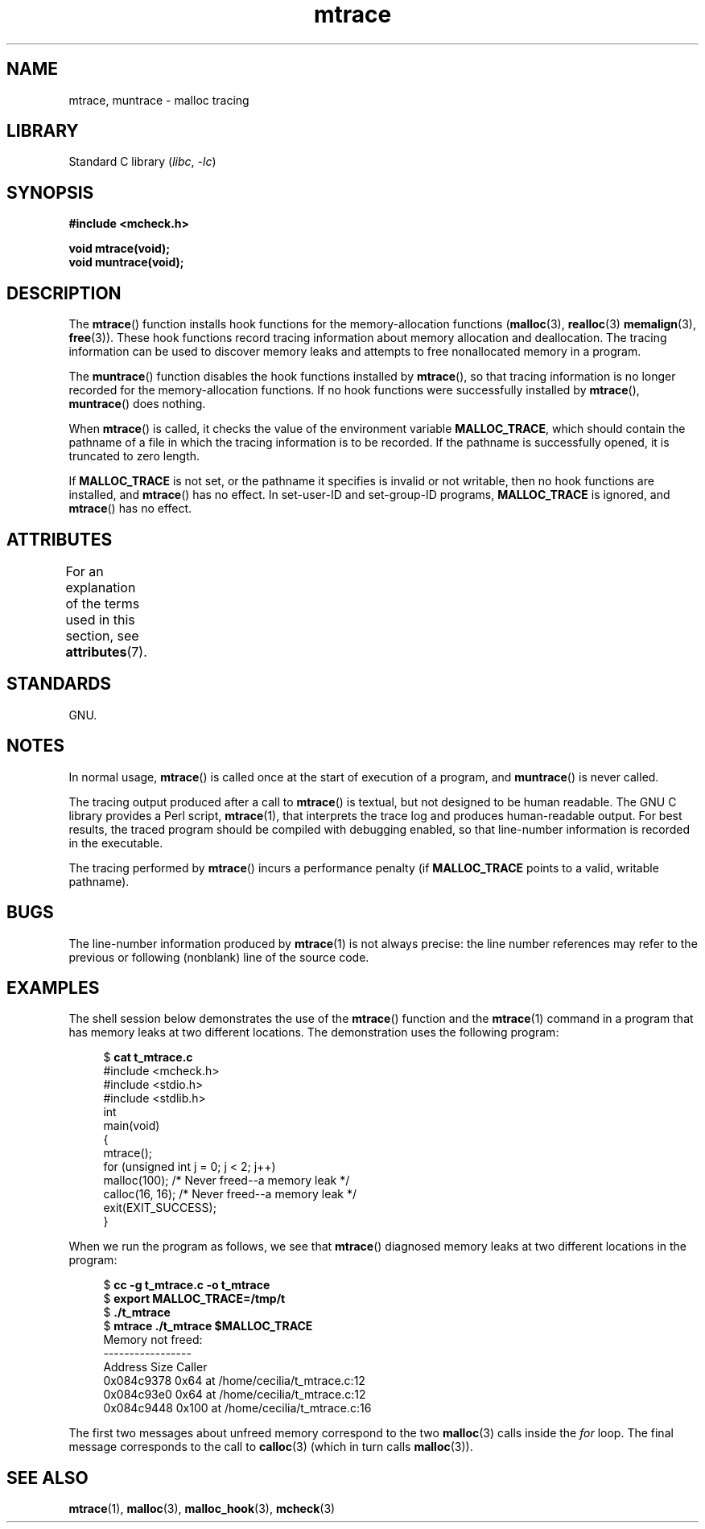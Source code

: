 '\" t
.\" Copyright (c) 2012 by Michael Kerrisk <mtk.manpages@gmail.com>
.\"
.\" SPDX-License-Identifier: Linux-man-pages-copyleft
.\"
.TH mtrace 3 (date) "Linux man-pages (unreleased)"
.SH NAME
mtrace, muntrace \- malloc tracing
.SH LIBRARY
Standard C library
.RI ( libc ,\~ \-lc )
.SH SYNOPSIS
.nf
.B "#include <mcheck.h>"
.P
.B "void mtrace(void);"
.B "void muntrace(void);"
.fi
.SH DESCRIPTION
The
.BR mtrace ()
function installs hook functions for the memory-allocation functions
.RB ( malloc (3),
.BR realloc (3)
.BR memalign (3),
.BR free (3)).
These hook functions record tracing information about memory allocation
and deallocation.
The tracing information can be used to discover memory leaks and
attempts to free nonallocated memory in a program.
.P
The
.BR muntrace ()
function disables the hook functions installed by
.BR mtrace (),
so that tracing information is no longer recorded
for the memory-allocation functions.
If no hook functions were successfully installed by
.BR mtrace (),
.BR muntrace ()
does nothing.
.P
When
.BR mtrace ()
is called, it checks the value of the environment variable
.BR MALLOC_TRACE ,
which should contain the pathname of a file in which
the tracing information is to be recorded.
If the pathname is successfully opened, it is truncated to zero length.
.P
If
.B MALLOC_TRACE
is not set,
or the pathname it specifies is invalid or not writable,
then no hook functions are installed, and
.BR mtrace ()
has no effect.
In set-user-ID and set-group-ID programs,
.B MALLOC_TRACE
is ignored, and
.BR mtrace ()
has no effect.
.SH ATTRIBUTES
For an explanation of the terms used in this section, see
.BR attributes (7).
.TS
allbox;
lbx lb lb
l l l.
Interface	Attribute	Value
T{
.na
.nh
.BR mtrace (),
.BR muntrace ()
T}	Thread safety	MT-Unsafe
.TE
.\" FIXME: The marking is different from that in the glibc manual,
.\" markings in glibc manual are more detailed:
.\"
.\"      mtrace: MT-Unsafe env race:mtrace const:malloc_hooks init
.\"      muntrace: MT-Unsafe race:mtrace const:malloc_hooks locale
.\"
.\" But there is something wrong in glibc manual, for example:
.\" glibc manual says muntrace should have marking locale because it calls
.\" fprintf(), but muntrace does not execute area which cause locale problem.
.SH STANDARDS
GNU.
.SH NOTES
In normal usage,
.BR mtrace ()
is called once at the start of execution of a program, and
.BR muntrace ()
is never called.
.P
The tracing output produced after a call to
.BR mtrace ()
is textual, but not designed to be human readable.
The GNU C library provides a Perl script,
.BR mtrace (1),
that interprets the trace log and produces human-readable output.
For best results,
the traced program should be compiled with debugging enabled,
so that line-number information is recorded in the executable.
.P
The tracing performed by
.BR mtrace ()
incurs a performance penalty (if
.B MALLOC_TRACE
points to a valid, writable pathname).
.SH BUGS
The line-number information produced by
.BR mtrace (1)
is not always precise:
the line number references may refer to the previous or following (nonblank)
line of the source code.
.SH EXAMPLES
The shell session below demonstrates the use of the
.BR mtrace ()
function and the
.BR mtrace (1)
command in a program that has memory leaks at two different locations.
The demonstration uses the following program:
.P
.in +4n
.RB "$ " "cat t_mtrace.c"
.\" SRC BEGIN (t_mtrace.c)
.EX
#include <mcheck.h>
#include <stdio.h>
#include <stdlib.h>
\&
int
main(void)
{
    mtrace();
\&
    for (unsigned int j = 0; j < 2; j++)
        malloc(100);            /* Never freed\-\-a memory leak */
\&
    calloc(16, 16);             /* Never freed\-\-a memory leak */
    exit(EXIT_SUCCESS);
}
.EE
.\" SRC END
.in
.P
When we run the program as follows, we see that
.BR mtrace ()
diagnosed memory leaks at two different locations in the program:
.P
.in +4n
.EX
.RB "$ " "cc \-g t_mtrace.c \-o t_mtrace"
.RB "$ " "export MALLOC_TRACE=/tmp/t"
.RB "$ " "./t_mtrace"
.RB "$ " "mtrace ./t_mtrace $MALLOC_TRACE"
Memory not freed:
-\-\-\-\-\-\-\-\-\-\-\-\-\-\-\-\-
   Address     Size     Caller
0x084c9378     0x64  at /home/cecilia/t_mtrace.c:12
0x084c93e0     0x64  at /home/cecilia/t_mtrace.c:12
0x084c9448    0x100  at /home/cecilia/t_mtrace.c:16
.EE
.in
.P
The first two messages about unfreed memory correspond to the two
.BR malloc (3)
calls inside the
.I for
loop.
The final message corresponds to the call to
.BR calloc (3)
(which in turn calls
.BR malloc (3)).
.SH SEE ALSO
.BR mtrace (1),
.BR malloc (3),
.BR malloc_hook (3),
.BR mcheck (3)
